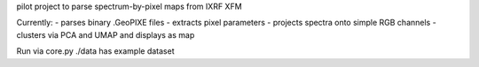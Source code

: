 pilot project to parse spectrum-by-pixel maps from IXRF XFM

Currently: 
- parses binary .GeoPIXE files
- extracts pixel parameters
- projects spectra onto simple RGB channels
- clusters via PCA and UMAP and displays as map

Run via core.py
./data has example dataset

